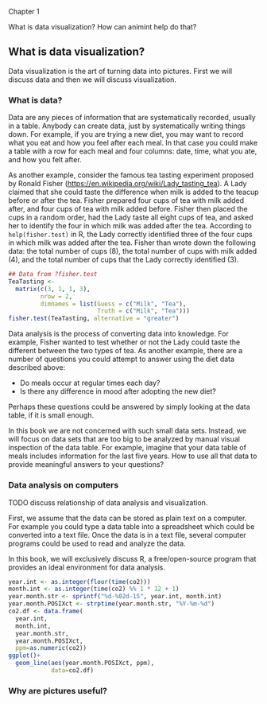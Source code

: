 Chapter 1

What is data visualization? How can animint help do that?

** What is data visualization?

Data visualization is the art of turning data into pictures. First we
will discuss data and then we will discuss visualization.

*** What is data?

Data are any pieces of information that are systematically recorded,
usually in a table. Anybody can create data, just by systematically
writing things down. For example, if you are trying a new diet, you
may want to record what you eat and how you feel after each meal. In
that case you could make a table with a row for each meal and four
columns: date, time, what you ate, and how you felt after. 

As another example, consider the famous tea tasting experiment
proposed by Ronald Fisher
(https://en.wikipedia.org/wiki/Lady_tasting_tea). A Lady claimed that
she could taste the difference when milk is added to the teacup before
or after the tea. Fisher prepared four cups of tea with milk added
after, and four cups of tea with milk added before. Fisher then placed
the cups in a random order, had the Lady taste all eight cups of tea,
and asked her to identify the four in which milk was added after the
tea. According to =help(fisher.test)= in R, the Lady correctly
identified three of the four cups in which milk was added after the
tea. Fisher than wrote down the following data: the total number of
cups (8), the total number of cups with milk added (4), and the total
number of cups that the Lady correctly identified (3).

#+BEGIN_SRC R
  ## Data from ?fisher.test
  TeaTasting <-
    matrix(c(3, 1, 1, 3),
           nrow = 2,
           dimnames = list(Guess = c("Milk", "Tea"),
                           Truth = c("Milk", "Tea")))
  fisher.test(TeaTasting, alternative = "greater")
#+END_SRC

Data analysis is the process of converting data into knowledge. For
example, Fisher wanted to test whether or not the Lady could taste the
different between the two types of tea. As another example, there are
a number of questions you could attempt to answer using the diet data
described above:
- Do meals occur at regular times each day?
- Is there any difference in mood after adopting the new diet?
Perhaps these questions could be answered by simply looking at the
data table, if it is small enough. 

In this book we are not concerned with such small data sets. Instead,
we will focus on data sets that are too big to be analyzed by manual
visual inspection of the data table. For example, imagine that your
data table of meals includes information for the last five years. How
to use all that data to provide meaningful answers to your questions?

*** Data analysis on computers

TODO discuss relationship of data analysis and visualization.

First, we assume that the data can be stored as plain text on a
computer. For example you could type a data table into a spreadsheet
which could be converted into a text file. Once the data is in a text
file, several computer programs could be used to read and analyze the
data.

In this book, we will exclusively discuss R, a free/open-source
program that provides an ideal environment for data analysis. 

#+BEGIN_SRC R
  year.int <- as.integer(floor(time(co2)))
  month.int <- as.integer(time(co2) %% 1 * 12 + 1)
  year.month.str <- sprintf("%d-%02d-15", year.int, month.int)
  year.month.POSIXct <- strptime(year.month.str, "%Y-%m-%d")
  co2.df <- data.frame(
    year.int,
    month.int,
    year.month.str,
    year.month.POSIXct,
    ppm=as.numeric(co2))
  ggplot()+
    geom_line(aes(year.month.POSIXct, ppm),
              data=co2.df)
#+END_SRC

*** Why are pictures useful?
